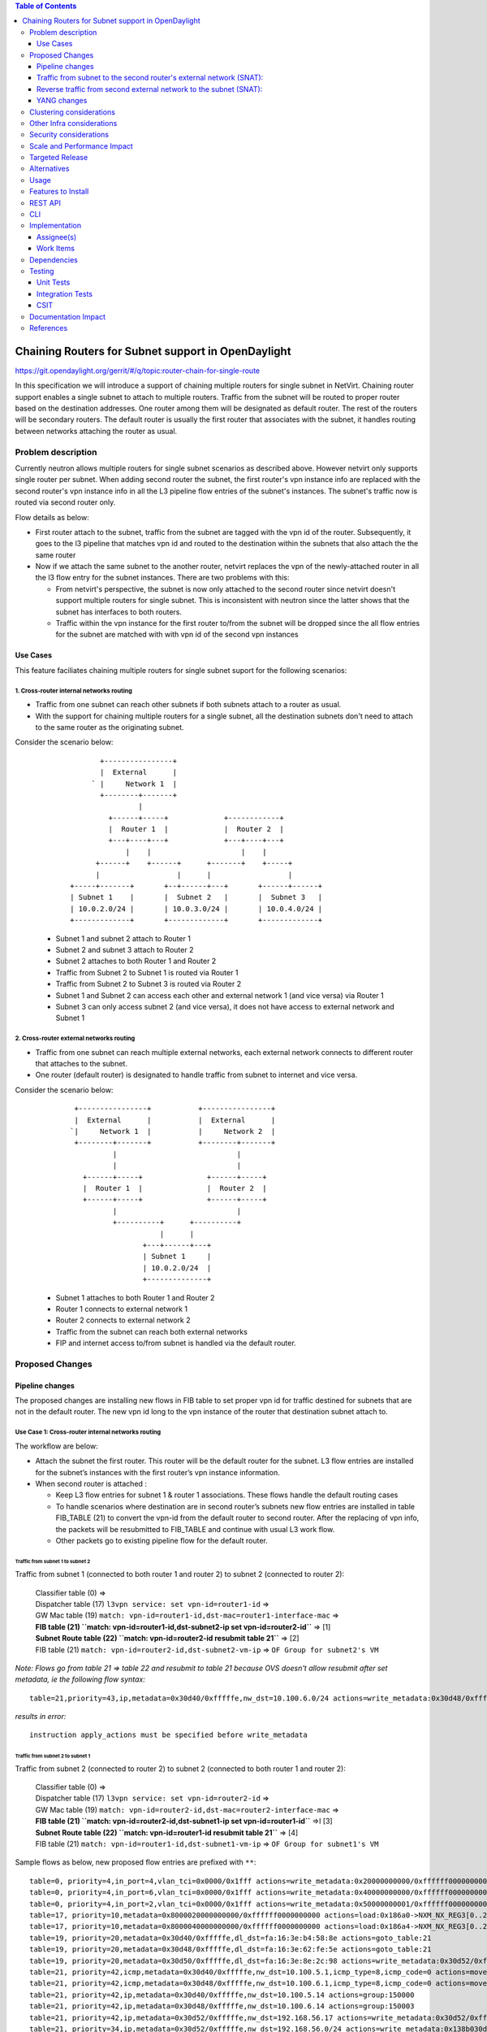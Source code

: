 .. contents:: Table of Contents
         :depth: 3

===================================================
Chaining Routers for Subnet support in OpenDaylight
===================================================

https://git.opendaylight.org/gerrit/#/q/topic:router-chain-for-single-route

In this specification we will introduce a support of chaining multiple routers
for single subnet in NetVirt. Chaining router support enables a single subnet
to attach to multiple routers. Traffic from the subnet will be routed to proper
router based on the destination addresses. One router among them will be
designated as default router. The rest of the routers will be secondary routers.
The default router is usually the first router that associates with the subnet, 
it handles routing between networks attaching the router as usual. 

Problem description
===================

Currently neutron allows multiple routers for single subnet scenarios as
described above. However netvirt only supports single router per subnet.
When adding second router the subnet, the first router's vpn instance 
info are replaced with the second router's vpn instance info in all the L3 pipeline 
flow entries of the subnet's instances. The subnet's traffic now is routed
via second router only.

Flow details as below:

* First router attach to the subnet, traffic from the subnet are tagged with 
  the vpn id of the router. Subsequently, it goes to the l3 pipeline 
  that matches vpn id and routed to the destination within the subnets that 
  also attach the the same router

* Now if we attach the same subnet to the another router, netvirt replaces 
  the vpn of the newly-attached router in all the l3 flow entry for the subnet 
  instances. There are two problems with this:

  * From netvirt's perspective, the subnet is now only attached to the second 
    router since netvirt doesn't support multiple routers for single subnet. This
    is inconsistent with neutron since the latter shows that the subnet 
    has interfaces to both routers.

  * Traffic within the vpn instance for the first router to/from the subnet 
    will be dropped since the all flow entries for the subnet are matched
    with with vpn id of the second vpn instances

Use Cases
---------
This feature faciliates chaining multiple routers for single subnet suport for
the following scenarios:

1. Cross-router internal networks routing
^^^^^^^^^^^^^^^^^^^^^^^^^^^^^^^^^^^^^^^^^
* Traffic from one subnet can reach other subnets if both subnets attach
  to a router as usual.
* With the support for chaining multiple routers for a single subnet, all
  the destination subnets don't need to attach to the same router as the
  originating subnet.

Consider the scenario below:

    ::

            +----------------+
            |  External      |
          ` |     Network 1  | 
            +--------+-------+
                     |      
              +------+-----+             +------------+
              |  Router 1  |             |  Router 2  |
              +---+----+---+             +---+----+---+
                  |    |                     |    |
           +------+    +------+      +-------+    +-----+
           |                  |      |                  |
     +-----+-------+       +--+------+---+       +------+------+
     | Subnet 1    |       |  Subnet 2   |       |  Subnet 3   |
     | 10.0.2.0/24 |       | 10.0.3.0/24 |       | 10.0.4.0/24 |
     +-------------+       +-------------+       +-------------+


  * Subnet 1 and subnet 2 attach to Router 1
  * Subnet 2 and subnet 3 attach to Router 2
  * Subnet 2 attaches to both Router 1 and Router 2
  * Traffic from Subnet 2 to Subnet 1 is routed via Router 1
  * Traffic from Subnet 2 to Subnet 3 is routed via Router 2
  * Subnet 1 and Subnet 2 can access each other and external network 1 (and vice versa) via Router 1
  * Subnet 3 can only access subnet 2 (and vice versa), it does not have access to external network 
    and Subnet 1

2. Cross-router external networks routing
^^^^^^^^^^^^^^^^^^^^^^^^^^^^^^^^^^^^^^^^^^^^^^^^^^

* Traffic from one subnet can reach multiple external networks, each external network connects to
  different router that attaches to the subnet.
* One router (default router) is designated to handle traffic from subnet to internet and vice versa.

Consider the scenario below:

     ::

           +----------------+           +----------------+
           |  External      |           |  External      |
          `|     Network 1  |           |     Network 2  |
           +--------+-------+           +--------+-------+
                    |                            |
                    |                            |
             +------+-----+               +------+-----+
             |  Router 1  |               |  Router 2  |
             +------+-----+               +------+-----+
                    |                            |
                    +----------+      +----------+
                               |      |
                           +---+------+---+ 
                           | Subnet 1     |
                           | 10.0.2.0/24  |
                           +--------------+


  * Subnet 1 attaches to both Router 1 and Router 2
  * Router 1 connects to external network 1
  * Router 2 connects to external network 2
  * Traffic from the subnet can reach both external networks
  * FIP and internet access to/from subnet is handled via the default router.

Proposed Changes
================

Pipeline changes
----------------

The proposed changes are installing new flows in FIB table to set proper vpn id 
for traffic destined for subnets that are not in the default router. The new vpn id
long to the vpn instance of the router that destination subnet attach to. 

Use Case 1: Cross-router internal networks routing
^^^^^^^^^^^^^^^^^^^^^^^^^^^^^^^^^^^^^^^^^^^^^^^^^^
 
The workflow are below:

* Attach the subnet the first router. This router will be the default router
  for the subnet. L3 flow entries are installed for the 
  subnet’s instances with the first router’s vpn instance information. 

* When second router is attached : 

  * Keep L3 flow entries for subnet 1 & router 1 associations. 
    These flows handle the default routing cases
  * To handle scenarios where destination are in second router’s subnets new flow entries
    are installed in table FIB_TABLE (21) to convert the vpn-id from the 
    default router to second router. After the replacing of vpn info, the packets will 
    be resubmitted to FIB_TABLE and continue with usual L3 work flow.
  * Other packets go to existing pipeline flow for the default  router. 


Traffic from subnet 1 to subnet 2 
*********************************
Traffic from subnet 1 (connected to both router 1 and router 2) to subnet 2 (connected to router 2):

  | Classifier table (0) =>
  | Dispatcher table (17) ``l3vpn service: set vpn-id=router1-id`` =>
  | GW Mac table (19) ``match: vpn-id=router1-id,dst-mac=router1-interface-mac`` =>
  | **FIB table (21) ``match: vpn-id=router1-id,dst-subnet2-ip set vpn-id=router2-id``** =>  [1]
  | **Subnet Route table (22) ``match: vpn-id=router2-id resubmit table 21``** =>            [2]
  | FIB table (21) ``match: vpn-id=router2-id,dst-subnet2-vm-ip`` => ``OF Group for subnet2's VM``

*Note: Flows go from table 21 => table 22 and resubmit to table 21 because 
OVS doesn't allow resubmit after set metadata, ie the following flow syntax:*

::

  table=21,priority=43,ip,metadata=0x30d40/0xfffffe,nw_dst=10.100.6.0/24 actions=write_metadata:0x30d48/0xfffffe,resubmit(,21)

*results in error:*

::

  instruction apply_actions must be specified before write_metadata

Traffic from subnet 2 to subnet 1
*********************************

Traffic from subnet 2 (connected to router 2) to subnet 2 (connected to both router 1 and router 2):

  | Classifier table (0) =>
  | Dispatcher table (17) ``l3vpn service: set vpn-id=router2-id`` =>
  | GW Mac table (19) ``match: vpn-id=router2-id,dst-mac=router2-interface-mac`` =>
  | **FIB table (21) ``match: vpn-id=router2-id,dst-subnet1-ip set vpn-id=router1-id``** =>I  [3]
  | **Subnet Route table (22) ``match: vpn-id=router1-id resubmit table 21``** =>             [4]
  | FIB table (21) ``match: vpn-id=router1-id,dst-subnet1-vm-ip`` => ``OF Group for subnet1's VM``

Sample flows as below, new proposed flow entries are prefixed with ``**``:

::

  table=0, priority=4,in_port=4,vlan_tci=0x0000/0x1fff actions=write_metadata:0x20000000000/0xffffff0000000001,goto_table:17
  table=0, priority=4,in_port=6,vlan_tci=0x0000/0x1fff actions=write_metadata:0x40000000000/0xffffff0000000001,goto_table:17
  table=0, priority=4,in_port=2,vlan_tci=0x0000/0x1fff actions=write_metadata:0x50000000001/0xffffff0000000001,goto_table:17
  table=17, priority=10,metadata=0x8000020000000000/0xffffff0000000000 actions=load:0x186a0->NXM_NX_REG3[0..24],write_metadata:0x9000020000030d40/0xfffffffffffffffe,goto_table:19
  table=17, priority=10,metadata=0x8000040000000000/0xffffff0000000000 actions=load:0x186a4->NXM_NX_REG3[0..24],write_metadata:0x9000040000030d48/0xfffffffffffffffe,goto_table:19
  table=19, priority=20,metadata=0x30d40/0xfffffe,dl_dst=fa:16:3e:b4:58:8e actions=goto_table:21
  table=19, priority=20,metadata=0x30d48/0xfffffe,dl_dst=fa:16:3e:62:fe:5e actions=goto_table:21
  table=19, priority=20,metadata=0x30d50/0xfffffe,dl_dst=fa:16:3e:8e:2c:98 actions=write_metadata:0x30d52/0xfffffe,goto_table:21
  table=21, priority=42,icmp,metadata=0x30d40/0xfffffe,nw_dst=10.100.5.1,icmp_type=8,icmp_code=0 actions=move:NXM_OF_ETH_SRC[]->NXM_OF_ETH_DST[],set_field:fa:16:3e:b4:58:8e->eth_src,move:NXM_OF_IP_SRC[]->NXM_OF_IP_DST[],set_field:10.100.5.1->ip_src,set_field:0->icmp_type,load:0->NXM_OF_IN_PORT[],resubmit(,21)
  table=21, priority=42,icmp,metadata=0x30d48/0xfffffe,nw_dst=10.100.6.1,icmp_type=8,icmp_code=0 actions=move:NXM_OF_ETH_SRC[]->NXM_OF_ETH_DST[],set_field:fa:16:3e:62:fe:5e->eth_src,move:NXM_OF_IP_SRC[]->NXM_OF_IP_DST[],set_field:10.100.6.1->ip_src,set_field:0->icmp_type,load:0->NXM_OF_IN_PORT[],resubmit(,21)
  table=21, priority=42,ip,metadata=0x30d40/0xfffffe,nw_dst=10.100.5.14 actions=group:150000
  table=21, priority=42,ip,metadata=0x30d48/0xfffffe,nw_dst=10.100.6.14 actions=group:150003
  table=21, priority=42,ip,metadata=0x30d52/0xfffffe,nw_dst=192.168.56.17 actions=write_metadata:0x30d52/0xfffffe,goto_table:44
  table=21, priority=34,ip,metadata=0x30d52/0xfffffe,nw_dst=192.168.56.0/24 actions=write_metadata:0x138b030d52/0xfffffffffe,goto_table:22
  **table=21,priority=43,ip,metadata=0x30d40/0xfffffe,nw_dst=10.100.6.0/24 actions=write_metadata:0x30d48/0xfffffe,goto_table:22** [1]
  **table=21,priority=43,ip,metadata=0x30d48/0xfffffe,nw_dst=10.100.5.0/24 actions=write_metadata:0x30d40/0xfffffe,goto_table:22** [3]
  table=21, priority=10,ip,metadata=0x30d52/0xfffffe actions=group:225000
  table=21, priority=10,ip,metadata=0x30d40/0xfffffe actions=goto_table:26
  table=22, priority=42,ip,metadata=0x30d52/0xfffffe,nw_dst=192.168.56.255 actions=drop
  **table=22,priority=42,ip,metadata=0x30d40/0xfffffe actions=resubmit(,21)**                                                      [2] 
  **table=22,priority=42,ip,metadata=0x30d48/0xfffffe actions=resubmit(,21)**                                                      [4]


*Legends:*

::

  subnet1 ip    : 10.100.5.0/24
  subnet1 vm ip : 10.100.5.14
  subnet2 ip    : 10.100.6.0/24
  subnet2 vm    : 10.100.6.14
  external net  : 192.168.56.0/24


Use Case 2: Cross-router external networks routing
^^^^^^^^^^^^^^^^^^^^^^^^^^^^^^^^^^^^^^^^^^^^^^^^^^

* When adding second router to the same subnet, the default router is:

  * the first router if the it connects to an external network
  * the second router if it connects to an external network and the first router does not.

* Traffic from the subnet to the internet always go through the default router
* Instances from the subnet can access servers in both external networks
* Traffic from subnet to the external network connected to default router 
  goes through the L3 pipeline for default router's vpn.
* For traffic from the subnet to the external network connected to the secondary router,
  proposed new flow entries are installed in FIB table to replace default router's vpn id 
  with the second router's vpn. 

Traffic from subnet to the second router's external network (SNAT):
-------------------------------------------------------------------

  | Classifier table (0) =>
  | Dispatcher table (17) ``l3vpn service: set vpn-id=router1-id`` =>
  | GW Mac table (19) ``match: vpn-id=router1-id,dst-mac=router1-interface-mac`` =>
  | **FIB table (21) ``match: vpn-id=router1-id,dst-ext-subnet2-ip set vpn-id=router2-id``** => [i]
  | PSNAT_TABLE (26) =>
  | OUTBOUND_NAPT_TABLE (46) ``set vpn-id=router-id, punt-to-controller``
  | OUTBOUND_NAPT_TABLE (46) ``learned flow - match vpn-id=router2-id,src-ip set vpn-id=ext-subnet2-vpn-id,dst-ip=router2-gw-ip,dst-mac=router2-gw-mac``
  | NAPT_PFIB_TABLE (47) ``match: vpn-id=ext-subnet2-vpn-id`` 
  | FIB table (21) ``match: vpn-id=ext-subnet2-vpn-id,dst-ip`` =>  ``OF group per external subnet``

Reverse traffic from second external network to the subnet (SNAT):
------------------------------------------------------------------

  | Classifier table (0) =>
  | Dispatcher table (17) ``l3vpn service: set vpn-id=ext-net1-vpn-id`` =>
  | GW Mac table (19) ``match: vpn-id=ext-net1-vpn-id,dst-mac=router2-ext-gw-mac`` =>
  | FIB table (21) ``match: vpn-id=router2-ext-gw-ip,dst-ext-subnet2-ip``  =>
  | INBOUND_NAPT_TABLE (44) ``learned flow - match src-ip=router2-ext-gw-ip set vpn-id=router2-id,dst-ip=subnet-vm-ip,dst-mac=subnet-vm-mac`` =>
  | **FIB table (21) ``match: vpn-id=router2-id,dst-ext-subnet1-ip set vpn-id=router1-id``** =>  [ii]
  | **Subnet Route table (22) ``match: vpn-id=router1-id resubmit table 21``** =>                [iii]
  | FIB table (21) ``match: vpn-id=router1-id,dst-subnet1-vm-ip`` => ``OF Group for subnet1's VM``

The following are sample of pipeline flow with proposed new flows prefixed with '**':

::

  table=0, priority=4,in_port=1,vlan_tci=0x0000/0x1fff actions=write_metadata:0x60000000001/0xffffff0000000001,goto_table:17
  table=17, priority=10,metadata=0x60000000000/0xffffff0000000000 actions=load:0x186ac->NXM_NX_REG3[0..24],write_metadata:0x9000060000030d58/0xfffffffffffffffe,goto_table:19
  table=19, priority=20,metadata=0x30d58/0xfffffe,dl_dst=fa:16:3e:71:34:70 actions=write_metadata:0x30d5a/0xfffffe,goto_table:21
  table=21, priority=34,ip,metadata=0x30d5a/0xfffffe,nw_dst=192.168.57.0/24 actions=write_metadata:0x138c030d5a/0xfffffffffe,goto_table:22
  table=21, priority=42,ip,metadata=0x30d5a/0xfffffe,nw_dst=192.168.57.14 actions=write_metadata:0x30d5a/0xfffffe,goto_table:44
  table=21, priority=42,ip,metadata=0x30d5a/0xfffffe,nw_dst=192.168.57.1 actions=set_field:08:00:27:07:5a:1f->eth_dst,load:0x600->NXM_NX_REG6[],resubmit(,220)
  ** table=21, priority=10,ip,metadata=0x30d40/0xfffffe,nw_dst=192.168.57.0/24 actions=write_metadata:0x30d48/0xffffff,goto_table:26 [1]
  ** table=21,priority=43,ip,metadata=0x30d48/0xfffffe,nw_dst=10.100.5.0/24 actions=write_metadata:0x30d40/0xfffffe,goto_table:22    [2]
  table=21, priority=10,ip,metadata=0x30d5a/0xfffffe actions=group:225001
  table=22, priority=42,ip,metadata=0x30d5a/0xfffffe,nw_dst=192.168.57.255 actions=drop
  ** table=22,priority=42,ip,metadata=0x30d40/0xfffffe actions=resubmit(,21)                                                         [3]
  table=26, priority=5,ip,metadata=0x30d48/0xfffffe actions=goto_table:46
  table=44, send_flow_rem priority=10,tcp,nw_dst=192.168.57.14,tp_dst=49152 actions=set_field:10.100.6.14->ip_dst,set_field:45791->tcp_dst,write_metadata:0x30d48/0xfffffe,goto_table:47
  table=46, idle_timeout=300, send_flow_rem priority=10,tcp,metadata=0x30d48/0xfffffe,nw_src=10.100.6.14,tp_src=45791 actions=set_field:192.168.57.14->ip_src,set_field:49152->tcp_src,set_field:fa:16:3e:71:34:70->eth_src,write_metadata:0x30d5a/0xffffff,goto_table:47
  table=46, priority=5,ip,metadata=0x30d48/0xfffffe actions=CONTROLLER:65535,write_metadata:0x30d48/0xfffffe
  table=47, priority=5,ip,metadata=0x30d5a/0xfffffe actions=load:0->NXM_OF_IN_PORT[],resubmit(,21)
  table=47, priority=5,ip,metadata=0x30d58/0xfffffe actions=load:0->NXM_OF_IN_PORT[],resubmit(,21)
  table=21, priority=10,ip,metadata=0x30d40/0xfffffe,nw_dst=192.168.57.0/24 actions=write_metadata:0x30d48/0xffffff,goto_table:26
  group_id=225001,type=all,bucket=actions=set_field:08:00:27:07:5a:1f->eth_dst,load:0x600->NXM_NX_REG6[],resubmit(,220)


*Legends*:

::

  0x30d58: vpn id of second router's external net
  0x30d5a: vpn id of second router's external subnet
  0x30d48: vpn id of second router
  0x30d40: vpn id of default router
  10.100.5.0 : subnet ip
  192.168.57.0: IP address of external subnet attached to second router
  192.168.57.14: IP address of external gateway to second router


Floating IPs
^^^^^^^^^^^^

Floating IPs for instances in the subnet can only be generated for the external network
associating with default router. The reason is floating ip and the VM ip are one-to-one,
once the FIP is generated for an instance ip, no new FIP can be generated for the same
instance ip.


YANG changes
------------

*Subnetmap* structure must be changed to support a list with secondary router IDs. 
The attributes related to router-subnet association such as *router-id*, *router-interface-port-id*, 
*router-intf-mac-address*, *router-interface-fixed-ip*, and *vpn-id* hold information for
the subnet-default router association.

::

  neutronvpn.yang

  module neutronvpn {
    ..
    container subnetmaps{
        list subnetmap {
            key id;
            leaf id {
                type    yang:uuid;
                description "UUID representing the subnet ";
            }
            ..
            leaf subnet-ip {
                type    string;
                description "Specifies the subnet IP in CIDR format";
            }
            leaf router-id {
                type    yang:uuid;
  -             description "router to which this subnet belongs";
  +             description "default router to which this subnet belongs";
            }

            leaf router-interface-port-id {
                type    yang:uuid;
                description "port corresponding to router interface on this subnet";
            }

            leaf router-intf-mac-address {
                type    string;
                description "router interface mac address on this subnet";
            }

            leaf router-interface-fixed-ip {
                type    string;
                description "fixed ip of the router interface port on this subnet";
            }

            leaf vpn-id {
                type    yang:uuid;
                description "VPN to which this subnet belongs";
            }
  +
  +         leaf-list secondary-router-list{
  +             type yang:uuid;
  +             description "List of secondary routers asscociate with subnet"
  +         }

            leaf-list port-list {
                type yang:uuid;
            }

A router in the secondary router list can be promoted to become the default router if:

* The default router is dissociated from the subnet
* The default router does not connect to an external network and one of secondary router becomes
  connected to an external network.

Clustering considerations
=========================
None

Other Infra considerations
==========================
None

Security considerations
=======================
None

Scale and Performance Impact
============================
None

Targeted Release
================
Oxygen

Alternatives
============
None

Usage
=====

Features to Install
===================

odl-netvirt-openstack

REST API
========

CLI
===

None

Implementation
==============

Assignee(s)
-----------
Primary assignee:
  Vinh Nguyen  <vinh.nguyen@hcl.com>

Other contributors:
  - TBD


Work Items
----------

* NeutronVpn changes
* VPNManager changes
* FibManager changes

Dependencies
============

None

Testing
=======

Unit Tests
----------

Unit tests related to chaining routers for subnet as above
as above.

Integration Tests
-----------------
TBD

CSIT
----

CSIT specific testing will be done to check VMs connectivity with
chaining routers for single subnet solution:

Use Case 1
^^^^^^^^^^

1. Create Network NET1
2. Create Subnetwork SUBNET1 on NET1
3. Launch VM1 on NET1
4. Create Router ROUTER1
5. Attach SUBNET1 to ROUTER1
6. Create Network NET2
7. Create Subnetwork SUBNET2 on NET2
8. Launch VM2 on NET2
9. Attach SUBNET2 on ROUTER1
   9.1 Verify VM1 and VM2 connectivity
   9.1 Verify VM1 and VM2 can communicate with each other
10. Create external network EXTNET
11. Create external subnetwork EXTSUBNET
12. Set EXTNET as gateway for ROUTER1
13. Create Network NET3
14. Create Subnetwork SUBNET3
15. Launch VM3 on NET3
16. Create Router Router2
17. Attach SUBNET3 on ROUTER2
18. Create Neutron Port PORT_SUB2_RT2 on SUBNET2
19. Attach Neutron Port PORT_SUB2_RT2 as interface to Router ROUTER2
    18.1 Verify VM2 and VM3 can communicate with each other
    18.2 Verify VM2 and VM1 still can communicate with each other
    18.3 Verify VM3 and VM1 can not communicate
    18.4 Verify VM1 and VM2 can access external network EXTNET and vice versa
20. Repeat steps 12-18 for chaining more routers to SUBNET2 and verify results
    similarly to step 18.1-18.4
21. Remove routers in reserse steps and verify the setup works with the
    the remaining routers in the chain.
22. Clean up      

Use Case 2
^^^^^^^^^^

1. Create Network NET1
2. Create Subnetwork SUBNET1 on NET1
3. Launch VM1 on NET1
4. Create Router ROUTER1
5. Create external network EXTNET1
6. Create external subnetwork EXTSUBNET1 on EXTNET1
7. Set EXTNET1 as gateway for ROUTER1
8. Attach SUBNET1 to ROUTER1
    8.1 Verify SNAT from Subnet SUBNET1 to external net EXTNET1
    8.2 Add FIP for VM1, verify FIP communication from SUBNET1 to internet
9. Create Router ROUTER2
10. Create external network EXTNET2
11. Create external subnetwork EXTSUBNET2 on EXTNET2
12. Set EXTNET2 as gateway for ROUTER2
13. Create Neutron Port PORT_SUB1_RT2 on SUBNET1
14. Attach Neutron Port PORT_SUB1_RT2 as interface to Router ROUTER2
    14.1 Verify SNAT from Subnet SUBNET1 to external net EXTNET2
15. Repeat steps 9-14 for chaining more routers to SUBNET1 and verify results
    similarly to step 14.1
16. Unset EXTNET1 as gateway to router ROUTER1
    16.1 Verify EXTNET2 becomes default router for SUBNET1, ie SNAT/FIP from
    SUBNET1 is possible via ROUTER2 and EXTNET2.
17. Remove routers in reserse steps and verify the setup works with the
    the remaining routers in the chain.
18. Clean up      

Documentation Impact
====================

Necessary documentation would be added if needed.

References
==========

* `OpenDaylight Documentation Guide <http://docs.opendaylight.org/en/latest/documentation.html>`

